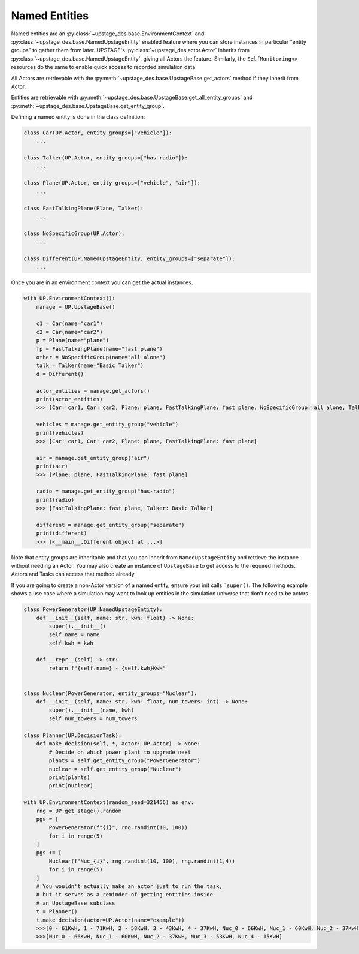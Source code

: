 ==============
Named Entities
==============

Named entities are an :py:class:`~upstage_des.base.EnvironmentContext` and
:py:class:`~upstage_des.base.NamedUpstageEntity` enabled feature where you
can store instances in particular "entity groups" to gather them from later.
UPSTAGE's :py:class:`~upstage_des.actor.Actor` inherits from :py:class:`~upstage_des.base.NamedUpstageEntity`,
giving all Actors the feature. Similarly, the ``SelfMonitoring<>`` resources
do the same to enable quick access to recorded simulation data.

All Actors are retrievable with the :py:meth:`~upstage_des.base.UpstageBase.get_actors`
method if they inherit from Actor.

Entities are retrievable with :py:meth:`~upstage_des.base.UpstageBase.get_all_entity_groups`
and :py:meth:`~upstage_des.base.UpstageBase.get_entity_group`.

Defining a named entity is done in the class definition:

.. code-block:: python

    class Car(UP.Actor, entity_groups=["vehicle"]):
        ...

    class Talker(UP.Actor, entity_groups=["has-radio"]):
        ...

    class Plane(UP.Actor, entity_groups=["vehicle", "air"]):
        ...

    class FastTalkingPlane(Plane, Talker):
        ...

    class NoSpecificGroup(UP.Actor):
        ...
        
    class Different(UP.NamedUpstageEntity, entity_groups=["separate"]):
        ...    
        

Once you are in an environment context you can get the actual instances. 

.. code-block:: python

    with UP.EnvironmentContext():
        manage = UP.UpstageBase()
        
        c1 = Car(name="car1")
        c2 = Car(name="car2")
        p = Plane(name="plane")
        fp = FastTalkingPlane(name="fast plane")
        other = NoSpecificGroup(name="all alone")
        talk = Talker(name="Basic Talker")
        d = Different()
        
        actor_entities = manage.get_actors()
        print(actor_entities)
        >>> [Car: car1, Car: car2, Plane: plane, FastTalkingPlane: fast plane, NoSpecificGroup: all alone, Talker: Basic Talker]
        
        vehicles = manage.get_entity_group("vehicle")
        print(vehicles)
        >>> [Car: car1, Car: car2, Plane: plane, FastTalkingPlane: fast plane]
        
        air = manage.get_entity_group("air")
        print(air)
        >>> [Plane: plane, FastTalkingPlane: fast plane]

        radio = manage.get_entity_group("has-radio")
        print(radio)
        >>> [FastTalkingPlane: fast plane, Talker: Basic Talker]

        different = manage.get_entity_group("separate")
        print(different)
        >>> [<__main__.Different object at ...>]

Note that entity groups are inheritable and that you can inherit from ``NamedUpstageEntity``
and retrieve the instance without needing an Actor. You may also create an instance of
``UpstageBase`` to get access to the required methods. Actors and Tasks can access
that method already.

If you are going to create a non-Actor version of a named entity, ensure your init
calls ```super()``. The following example shows a use case where a simulation may
want to look up entities in the simulation universe that don't need to be actors.

.. code-block:: python

    class PowerGenerator(UP.NamedUpstageEntity):
        def __init__(self, name: str, kwh: float) -> None:
            super().__init__()
            self.name = name
            self.kwh = kwh

        def __repr__(self) -> str:
            return f"{self.name} - {self.kwh}KwH"


    class Nuclear(PowerGenerator, entity_groups="Nuclear"):
        def __init__(self, name: str, kwh: float, num_towers: int) -> None:
            super().__init__(name, kwh)
            self.num_towers = num_towers

    class Planner(UP.DecisionTask):
        def make_decision(self, *, actor: UP.Actor) -> None:
            # Decide on which power plant to upgrade next
            plants = self.get_entity_group("PowerGenerator")
            nuclear = self.get_entity_group("Nuclear")
            print(plants)
            print(nuclear)

    with UP.EnvironmentContext(random_seed=321456) as env:
        rng = UP.get_stage().random
        pgs = [
            PowerGenerator(f"{i}", rng.randint(10, 100))
            for i in range(5)
        ]
        pgs += [
            Nuclear(f"Nuc_{i}", rng.randint(10, 100), rng.randint(1,4))
            for i in range(5)
        ]
        # You wouldn't actually make an actor just to run the task,
        # but it serves as a reminder of getting entities inside
        # an UpstageBase subclass
        t = Planner()
        t.make_decision(actor=UP.Actor(name="example"))
        >>>[0 - 61KwH, 1 - 71KwH, 2 - 58KwH, 3 - 43KwH, 4 - 37KwH, Nuc_0 - 66KwH, Nuc_1 - 60KwH, Nuc_2 - 37KwH, Nuc_3 - 53KwH, Nuc_4 - 15KwH]
        >>>[Nuc_0 - 66KwH, Nuc_1 - 60KwH, Nuc_2 - 37KwH, Nuc_3 - 53KwH, Nuc_4 - 15KwH]
